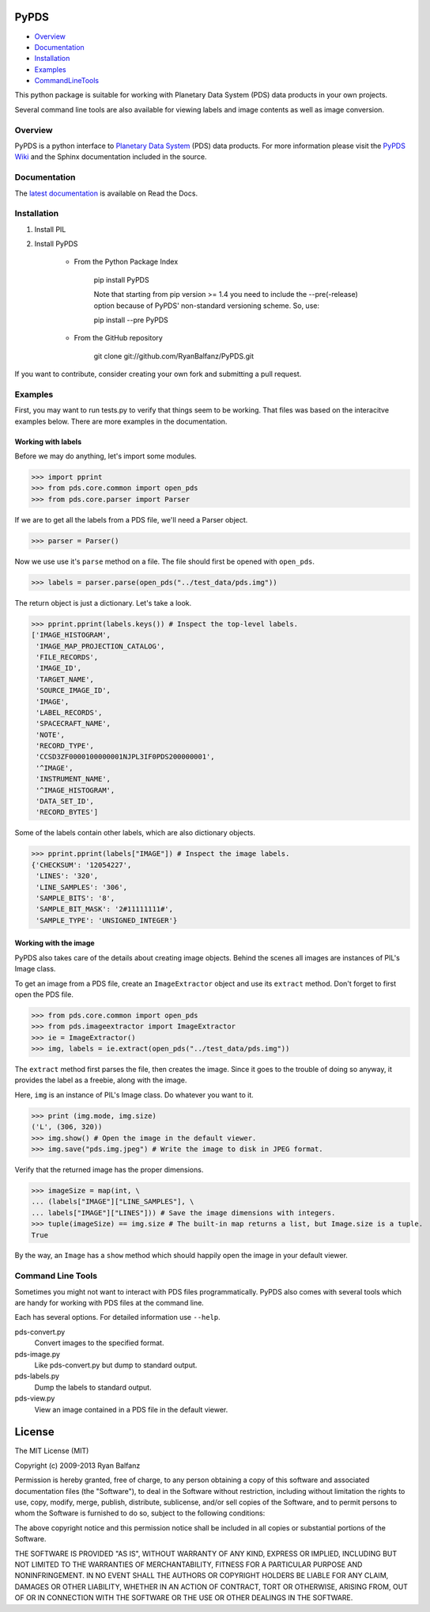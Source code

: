 =====
PyPDS
=====

- Overview_
- Documentation_
- Installation_
- Examples_
- CommandLineTools_

This python package is suitable for working with Planetary Data System (PDS) data products in your own projects.

Several command line tools are also available for viewing labels and image contents as well as image conversion.

.. _Overview:

Overview
========

PyPDS is a python interface to `Planetary Data System <http://pds.jpl.nasa.gov/>`_ (PDS) data products.
For more information please visit the `PyPDS Wiki <http://wiki.github.com/RyanBalfanz/PyPDS/>`_ and the Sphinx documentation included in the source.

.. _Documentation:

Documentation
=============

The `latest documentation <http://readthedocs.org/docs/pypds/en/latest/>`_ is available on Read the Docs.

.. _Installation:

Installation
============

#. Install PIL

#. Install PyPDS

	* From the Python Package Index

		pip install PyPDS
		
		Note that starting from pip version >= 1.4 you need to include the --pre(-release) 
		option because of PyPDS' non-standard versioning scheme.
		So, use: 
		
		pip install --pre PyPDS

	* From the GitHub repository

		git clone git://github.com/RyanBalfanz/PyPDS.git

If you want to contribute, consider creating your own fork and submitting a pull request.

.. _Examples:

Examples
========

First, you may want to run tests.py to verify that things seem to be working. That files was based on the interacitve examples below. There are more examples in the documentation.

Working with labels
-------------------

Before we may do anything, let's import some modules.

>>> import pprint
>>> from pds.core.common import open_pds
>>> from pds.core.parser import Parser

If we are to get all the labels from a PDS file, we'll need a Parser object.

>>> parser = Parser()

Now we use use it's ``parse`` method on a file. The file should first be opened with ``open_pds``.

>>> labels = parser.parse(open_pds("../test_data/pds.img"))

The return object is just a dictionary. Let's take a look.

>>> pprint.pprint(labels.keys()) # Inspect the top-level labels.
['IMAGE_HISTOGRAM',
 'IMAGE_MAP_PROJECTION_CATALOG',
 'FILE_RECORDS',
 'IMAGE_ID',
 'TARGET_NAME',
 'SOURCE_IMAGE_ID',
 'IMAGE',
 'LABEL_RECORDS',
 'SPACECRAFT_NAME',
 'NOTE',
 'RECORD_TYPE',
 'CCSD3ZF0000100000001NJPL3IF0PDS200000001',
 '^IMAGE',
 'INSTRUMENT_NAME',
 '^IMAGE_HISTOGRAM',
 'DATA_SET_ID',
 'RECORD_BYTES']

Some of the labels contain other labels, which are also dictionary objects.

>>> pprint.pprint(labels["IMAGE"]) # Inspect the image labels.
{'CHECKSUM': '12054227',
 'LINES': '320',
 'LINE_SAMPLES': '306',
 'SAMPLE_BITS': '8',
 'SAMPLE_BIT_MASK': '2#11111111#',
 'SAMPLE_TYPE': 'UNSIGNED_INTEGER'}

Working with the image
----------------------

PyPDS also takes care of the details about creating image objects. Behind the scenes all images are instances of PIL's Image class.

To get an image from a PDS file, create an ``ImageExtractor`` object and use its ``extract`` method. Don't forget to first open the PDS file.

>>> from pds.core.common import open_pds
>>> from pds.imageextractor import ImageExtractor
>>> ie = ImageExtractor()
>>> img, labels = ie.extract(open_pds("../test_data/pds.img"))

The ``extract`` method first parses the file, then creates the image. Since it goes to the trouble of doing so anyway, it provides the label as a freebie, along with the image.

Here, ``img`` is an instance of PIL's Image class. Do whatever you want to it.

>>> print (img.mode, img.size)
('L', (306, 320))
>>> img.show() # Open the image in the default viewer.
>>> img.save("pds.img.jpeg") # Write the image to disk in JPEG format.

Verify that the returned image has the proper dimensions.

>>> imageSize = map(int, \
... (labels["IMAGE"]["LINE_SAMPLES"], \
... labels["IMAGE"]["LINES"])) # Save the image dimensions with integers.
>>> tuple(imageSize) == img.size # The built-in map returns a list, but Image.size is a tuple.
True

By the way, an ``Image`` has a ``show`` method which should happily open the image in your default viewer.

.. _CommandLineTools:

Command Line Tools
==================

Sometimes you might not want to interact with PDS files programmatically. PyPDS also comes with several tools which are handy for working with PDS files at the command line.

Each has several options. For detailed information use ``--help``.

pds-convert.py
	Convert images to the specified format. 
	
pds-image.py
	Like pds-convert.py but dump to standard output.
	
pds-labels.py	
	Dump the labels to standard output.
	
pds-view.py
	View an image contained in a PDS file in the default viewer.
	
=======
License
=======

The MIT License (MIT)

Copyright (c) 2009-2013 Ryan Balfanz

Permission is hereby granted, free of charge, to any person obtaining a copy of
this software and associated documentation files (the "Software"), to deal in
the Software without restriction, including without limitation the rights to
use, copy, modify, merge, publish, distribute, sublicense, and/or sell copies of
the Software, and to permit persons to whom the Software is furnished to do so,
subject to the following conditions:

The above copyright notice and this permission notice shall be included in all
copies or substantial portions of the Software.

THE SOFTWARE IS PROVIDED "AS IS", WITHOUT WARRANTY OF ANY KIND, EXPRESS OR
IMPLIED, INCLUDING BUT NOT LIMITED TO THE WARRANTIES OF MERCHANTABILITY, FITNESS
FOR A PARTICULAR PURPOSE AND NONINFRINGEMENT. IN NO EVENT SHALL THE AUTHORS OR
COPYRIGHT HOLDERS BE LIABLE FOR ANY CLAIM, DAMAGES OR OTHER LIABILITY, WHETHER
IN AN ACTION OF CONTRACT, TORT OR OTHERWISE, ARISING FROM, OUT OF OR IN
CONNECTION WITH THE SOFTWARE OR THE USE OR OTHER DEALINGS IN THE SOFTWARE.
